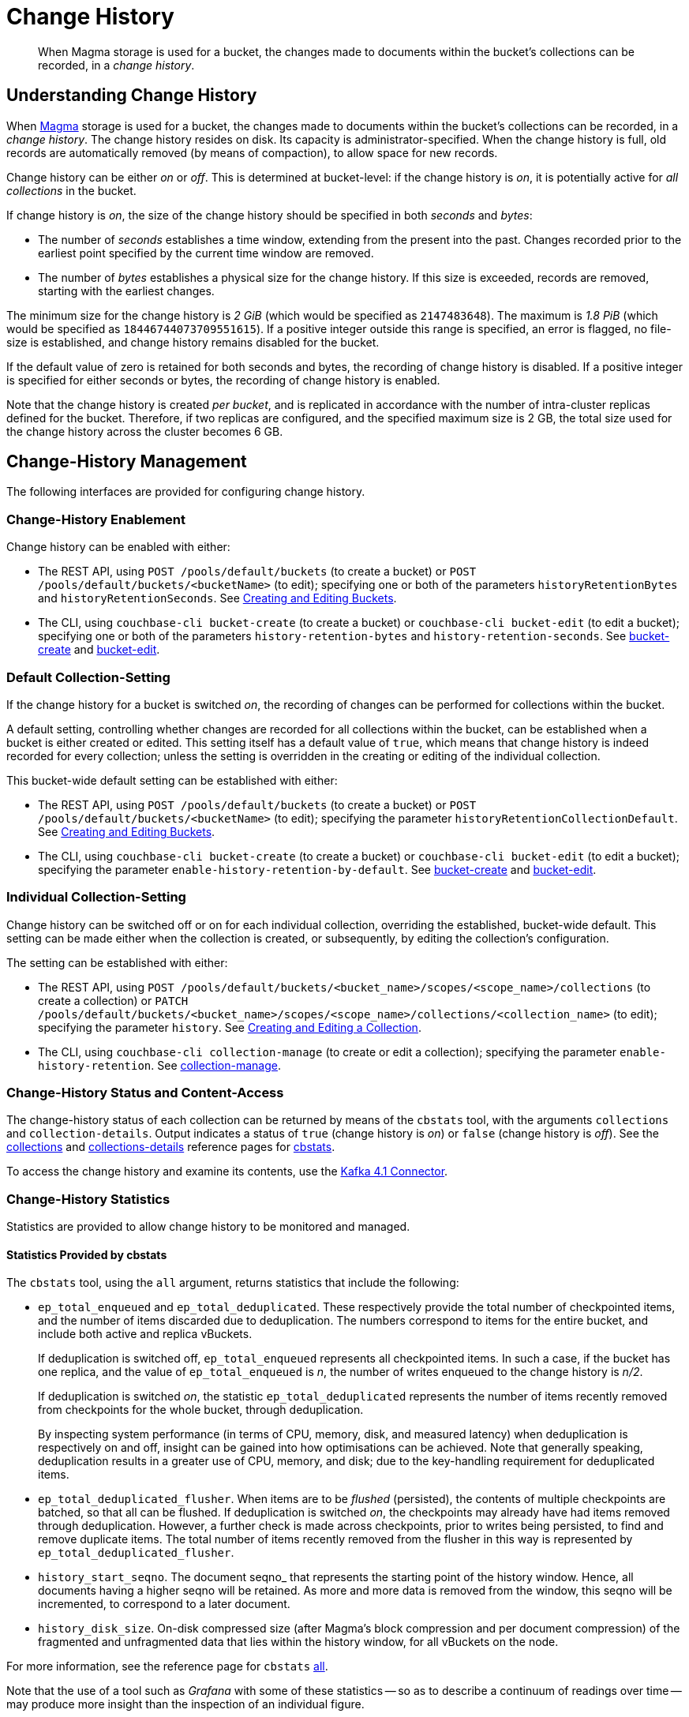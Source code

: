 = Change History
:description: pass:q[When Magma storage is used for a bucket, the changes made to documents within the bucket's collections can be recorded, in a _change history_.]

[abstract]
{description}

[#understanding-change-history]
== Understanding Change History

When xref:learn:buckets-memory-and-storage/storage-engines.adoc#storage-engine-magma[Magma] storage is used for a bucket, the changes made to documents within the bucket's collections can be recorded, in a _change history_.
The change history resides on disk.
Its capacity is administrator-specified.
When the change history is full, old records are automatically removed (by means of compaction), to allow space for new records.

Change history can be either _on_ or _off_.
This is determined at bucket-level: if the change history is _on_, it is potentially active for _all collections_ in the bucket.

If change history is _on_, the size of the change history should be specified in both _seconds_ and _bytes_:

* The number of _seconds_ establishes a time window, extending from the present into the past.
Changes recorded prior to the earliest point specified by the current time window are removed.

* The number of _bytes_ establishes a physical size for the change history.
If this size is exceeded, records are removed, starting with the earliest changes.

The minimum size for the change history is _2 GiB_ (which would be specified as `2147483648`).
The maximum is _1.8 PiB_ (which would be specified as `18446744073709551615`).
If a positive integer outside this range is specified, an error is flagged, no file-size is established, and change history remains disabled for the bucket.

If the default value of zero is retained for both seconds and bytes, the recording of change history is disabled.
If a positive integer is specified for either seconds or bytes, the recording of change history is enabled.

Note that the change history is created _per bucket_, and is replicated in accordance with the number of intra-cluster replicas defined for the bucket.
Therefore, if two replicas are configured, and the specified maximum size is 2 GB, the total size used for the change history across the cluster becomes 6 GB.

== Change-History Management

The following interfaces are provided for configuring change history.

[#change-history-enablement]
=== Change-History Enablement

Change history can be enabled with either:

* The REST API, using `POST /pools/default/buckets` (to create a bucket) or `POST /pools/default/buckets/<bucketName>` (to edit); specifying one or both of the parameters `historyRetentionBytes` and `historyRetentionSeconds`.
See xref:rest-api:rest-bucket-create.adoc[Creating and Editing Buckets].

* The CLI, using `couchbase-cli bucket-create` (to create a bucket) or `couchbase-cli bucket-edit` (to edit a bucket); specifying one or both of the parameters `history-retention-bytes` and `history-retention-seconds`.
See xref:cli:cbcli/couchbase-cli-bucket-create.adoc[bucket-create] and xref:cli:cbcli/couchbase-cli-bucket-edit.adoc[bucket-edit].

[#default-collection-setting]
=== Default Collection-Setting

If the change history for a bucket is switched _on_, the recording of changes can be performed for collections within the bucket.

A default setting, controlling whether changes are recorded for all collections within the bucket, can be established when a bucket is either created or edited.
This setting itself has a default value of `true`, which means that change history is indeed recorded for every collection; unless the setting is overridden in the creating or editing of the individual collection.

This bucket-wide default setting can be established with either:

* The REST API, using `POST /pools/default/buckets` (to create a bucket) or `POST /pools/default/buckets/<bucketName>` (to edit); specifying the parameter `historyRetentionCollectionDefault`.
See xref:rest-api:rest-bucket-create.adoc[Creating and Editing Buckets].

* The CLI, using `couchbase-cli bucket-create` (to create a bucket) or `couchbase-cli bucket-edit` (to edit a bucket); specifying the parameter `enable-history-retention-by-default`.
See xref:cli:cbcli/couchbase-cli-bucket-create.adoc[bucket-create] and xref:cli:cbcli/couchbase-cli-bucket-edit.adoc[bucket-edit].

[#individual-collection-setting]
=== Individual Collection-Setting

Change history can be switched off or on for each individual collection, overriding the established, bucket-wide default.
This setting can be made either when the collection is created, or subsequently, by editing the collection's configuration.

The setting can be established with either:

* The REST API, using `POST /pools/default/buckets/<bucket_name>/scopes/<scope_name>/collections` (to create a collection) or `PATCH /pools/default/buckets/<bucket_name>/scopes/<scope_name>/collections/<collection_name>` (to edit); specifying the parameter `history`.
See xref:rest-api:creating-a-collection.adoc[Creating and Editing a Collection].

* The CLI, using `couchbase-cli collection-manage` (to create or edit a collection); specifying the parameter `enable-history-retention`.
See xref:cli:cbcli/couchbase-cli-collection-manage.adoc[collection-manage].

=== Change-History Status and Content-Access

The change-history status of each collection can be returned by means of the `cbstats` tool, with the arguments `collections` and `collection-details`.
Output indicates a status of `true` (change history is _on_) or `false` (change history is _off_).
See the xref:cli:cbstats/cbstats-collections.adoc[collections] and xref:cli:cbstats/cbstats-collections-details.adoc[collections-details] reference pages for xref:cli:cbstats/cbstats-intro.adoc[cbstats].

To access the change history and examine its contents, use the xref:4.1@kafka-connector::index.adoc[Kafka 4.1 Connector].

=== Change-History Statistics

Statistics are provided to allow change history to be monitored and managed.

==== Statistics Provided by cbstats

The `cbstats` tool, using the `all` argument, returns statistics that include the following:

* `ep_total_enqueued` and `ep_total_deduplicated`.
These respectively provide the total number of checkpointed items, and the number of items discarded due to deduplication.
The numbers correspond to items for the entire bucket, and include both active and replica vBuckets.
+
If deduplication is switched off, `ep_total_enqueued` represents all checkpointed items.
In such a case, if the bucket has one replica, and the value of `ep_total_enqueued` is _n_, the number of writes enqueued to the change history is  _n/2_.
+
If deduplication is switched _on_, the statistic `ep_total_deduplicated` represents the number of items recently removed from checkpoints for the whole bucket, through deduplication.
+
By inspecting system performance (in terms of CPU, memory, disk, and measured latency) when deduplication is respectively on and off, insight can be gained into how optimisations can be achieved.
Note that generally speaking, deduplication results in a greater use of CPU, memory, and disk; due to the key-handling requirement for deduplicated items.

* `ep_total_deduplicated_flusher`.
When items are to be _flushed_ (persisted), the contents of multiple checkpoints are batched, so that all can be flushed.
If deduplication is switched _on_, the checkpoints may already have had items removed through deduplication.
However, a further check is made across checkpoints, prior to writes being persisted, to find and remove duplicate items.
The total number of items recently removed from the flusher in this way is represented by `ep_total_deduplicated_flusher`.

* `history_start_seqno`.
The document seqno_ that represents the starting point of the history window.
Hence, all documents having a higher seqno will be retained.
As more and more data is removed from the window, this seqno will be incremented, to correspond to a later document.

* `history_disk_size`.
On-disk compressed size (after Magma’s block compression and per document compression) of the fragmented and unfragmented data that lies within the history window, for all vBuckets on the node.

For more information, see the reference page for `cbstats` xref:cli:cbstats/cbstats-all.adoc[all].

Note that the use of a tool such as _Grafana_ with some of these statistics -- so as to describe a continuum of readings over time -- may produce more insight than the inspection of an individual figure.

==== Statistics Provided for REST and Prometheus

Metrics are provided for retrieval by either the REST API or Prometheus.
See xref:rest-api:rest-statistics.adoc[Statistics] for information on statistics-retrieval, and the xref:metrics-reference:metrics-reference.adoc[Metrics Reference] for a complete list of available statistics.

In the following descriptions, the _history window_ refers to the time or space specified by the administrator for the change history (by means of, say, the parameters `historyRetentionBytes` and `historyRetentionSeconds`, used with the REST API).

* `kv_total_enqueued`, `kv_total_deduplicated`, and `kv_total_deduplicated_flusher`.
These have the same significance as their equivalents, provided by `cbstats`; described immediately above.

* `kv_ep_magma_history_time_evicted_bytes`.
The total amount of data (in bytes) so far removed from the change history, due to the limit established with `historyRetentionSeconds` (REST API) or `history-retention-seconds` (CLI).

* `kv_ep_magma_history_size_evicted`.
The total amount of data (in bytes) so far removed from the change history, due to the limit established with `historyRetentionBytes` (REST API) or `history-retention-bytes` (CLI).

* `kv_ep_db_history_file_size`.
On-disk compressed size (after Magma’s block compression and per document compression) of the fragmented and unfragmented data that lies within the history window.

* `kv_vb_max_history_disk_size`.
Maximum amount of history retained across all vBuckets.
The size here is _on-disk compressed_.
+
The statistic can be used to return data according to `state`: which can be `active`, `pending`, `replica`, or `dead`.
By default data on all available states is returned.
For example:
+
----
curl -X GET "http://localhost:8091/pools/default/stats/range/kv_vb_max_history_disk_size_bytes?bucket=travel-sample" -u Administrator:password | jq '.'
----
+
Output, in summarized form, is as follows:
+
----
{
  "data": [
    {
      "metric": {
        "nodes": [
          "10.144.231.101:8091"
        ],
        "bucket": "travel-sample",
        "instance": "kv",
        "name": "kv_vb_max_history_disk_size_bytes",
        "state": "active"
      },
      "values": [
        [
          1679399105,
          "0"
        ],
          .
          .
      ]
    },
    {
      "metric": {
        "nodes": [
          "10.144.231.101:8091"
        ],
        "bucket": "travel-sample",
        "instance": "kv",
        "name": "kv_vb_max_history_disk_size_bytes",
        "state": "pending"
      },
      "values": [
        [
          1679399105,
          "0"
        ],
          .
          .
      ]
    },
    {
      "metric": {
        "nodes": [
          "10.144.231.101:8091"
        ],
        "bucket": "travel-sample",
        "instance": "kv",
        "name": "kv_vb_max_history_disk_size_bytes",
        "state": "replica"
      },
      "values": [
        [
          1679399105,
          "0"
        ],
          .
          .
      ]
    }
  ],
  "errors": [],
  "startTimestamp": 1679399105,
  "endTimestamp": 1679399165
}
----
+
An individual state can be specified with the `state` flag, as follows:
+
----
curl -X GET "http://localhost:8091/pools/default/stats/range/kv_vb_max_history_disk_size_bytes?bucket=travel-sample&state=replica" -u Administrator:password | jq '.'
----
+
The output from this call will contain only data for the state `replica`.

* `kv_ep_magma_history_logical_disk_size`.
Size of fragmented and unfragmented data (after per document compression) that lies within the history window.
This, along with `ep_magma_history_logical_data_size`, can be used to compute fragmentation in history.

* `kv_ep_magma_history_logical_data_size`.
Size of unfragmented data (after per document compression) that lies within the history window.
This, along with `ep_magma_history_logical_disk_size`, can be used to compute fragmentation in history.

== See Also

For information on establishing change-history default settings, at bucket-creation time, see xref:rest-api:rest-bucket-create.adoc[Creating and Editing Buckets].
For information on switching on or off _deduplication_ of the change-record for a specific collection, see xref:rest-api:creating-a-collection.adoc[Creating and Editing a Collection].
To examine the deduplication status for each collection in a bucket, see the xref:cli:cbstats/cbstats-collections.adoc[collections] option for `cbstats`.

